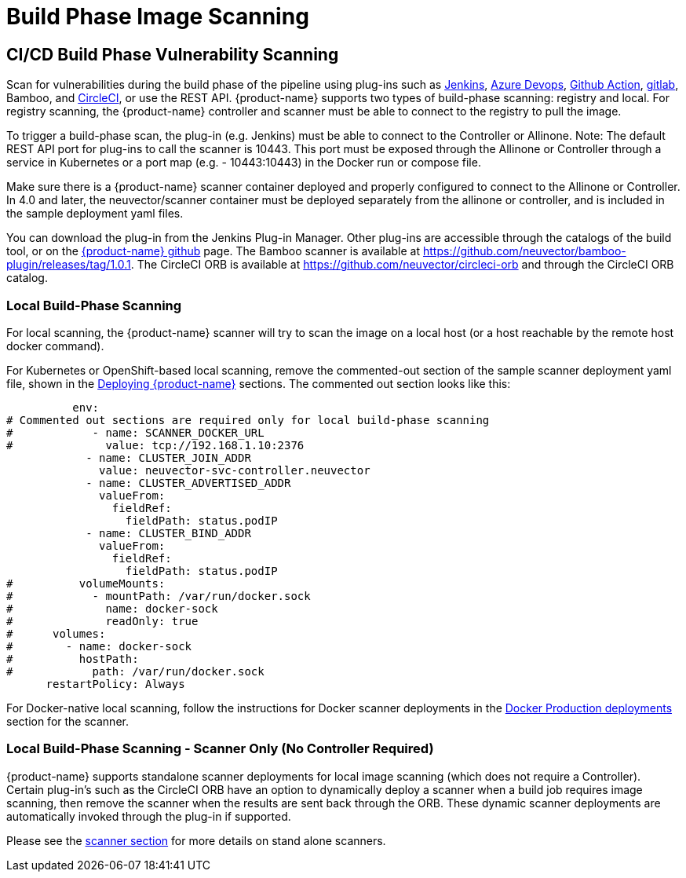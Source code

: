 = Build Phase Image Scanning
:page-opendocs-origin: /06.scanning/03.build/03.build.md
:page-opendocs-slug:  /scanning/build

== CI/CD Build Phase Vulnerability Scanning

Scan for vulnerabilities during the build phase of the pipeline using plug-ins such as https://plugins.jenkins.io/neuvector-vulnerability-scanner/[Jenkins], https://github.com/neuvector/azure-vsts[Azure Devops], https://github.com/neuvector/scan-action[Github Action], https://gitlab.com/neuvector/gitlab-plugin[gitlab], Bamboo, and https://github.com/neuvector/circleci-orb[CircleCI], or use the REST API. {product-name} supports two types of build-phase scanning: registry and local. For registry scanning, the {product-name} controller and scanner must be able to connect to the registry to pull the image.

To trigger a build-phase scan, the plug-in (e.g. Jenkins) must be able to connect to the Controller or Allinone. Note: The default REST API port for plug-ins to call the scanner is 10443. This port must be exposed through the Allinone or Controller through a service in Kubernetes or a port map (e.g. - 10443:10443) in the Docker run or compose file.

Make sure there is a {product-name} scanner container deployed and properly configured to connect to the Allinone or Controller. In 4.0 and later, the neuvector/scanner container must be deployed separately from the allinone or controller, and is included in the sample deployment yaml files.

You can download the plug-in from the Jenkins Plug-in Manager. Other plug-ins are accessible through the catalogs of the build tool, or on the https://github.com/neuvector[{product-name} github] page. The Bamboo scanner is available at https://github.com/neuvector/bamboo-plugin/releases/tag/1.0.1. The CircleCI ORB is available at https://github.com/neuvector/circleci-orb and through the CircleCI ORB catalog.

=== Local Build-Phase Scanning

For local scanning, the {product-name} scanner will try to scan the image on a local host (or a host reachable by the remote host docker command).

For Kubernetes or OpenShift-based local scanning, remove the commented-out section of the sample scanner deployment yaml file, shown in the xref:kubernetes.adoc#_deploy_using_kubernetes[Deploying {product-name}] sections. The commented out section looks like this:

[,yaml]
----
          env:
# Commented out sections are required only for local build-phase scanning
#            - name: SCANNER_DOCKER_URL
#              value: tcp://192.168.1.10:2376
            - name: CLUSTER_JOIN_ADDR
              value: neuvector-svc-controller.neuvector
            - name: CLUSTER_ADVERTISED_ADDR
              valueFrom:
                fieldRef:
                  fieldPath: status.podIP
            - name: CLUSTER_BIND_ADDR
              valueFrom:
                fieldRef:
                  fieldPath: status.podIP
#          volumeMounts:
#            - mountPath: /var/run/docker.sock
#              name: docker-sock
#              readOnly: true
#      volumes:
#        - name: docker-sock
#          hostPath:
#            path: /var/run/docker.sock
      restartPolicy: Always
----

For Docker-native local scanning, follow the instructions for Docker scanner deployments in the xref:docker.adoc#_deploy_the_suse_security_scanner_container[Docker Production deployments] section for the scanner.

=== Local Build-Phase Scanning - Scanner Only (No Controller Required)

{product-name} supports standalone scanner deployments for local image scanning (which does not require a Controller). Certain plug-in's such as the CircleCI ORB have an option to dynamically deploy a scanner when a build job requires image scanning, then remove the scanner when the results are sent back through the ORB. These dynamic scanner deployments are automatically invoked through the plug-in if supported.

Please see the xref:scanners.adoc[scanner section] for more details on stand alone scanners.
